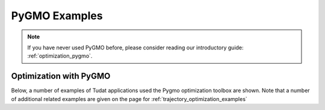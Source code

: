 .. _pygmo_examples:

==============
PyGMO Examples
==============

.. note::

   If you have never used PyGMO before, please consider reading our introductory guide: :ref:`optimization_pygmo`.

Optimization with PyGMO
***********************

Below, a number of examples of Tudat applications used the Pygmo optimization toolbox are shown. Note that a number of additional related examples are given on the page for :ref:`trajectory_optimization_examples`

.. nbgallery::

  ./pygmo/himmelblau_minimization.ipynb
  ./pygmo/asteroid_orbit_optimization.rst
